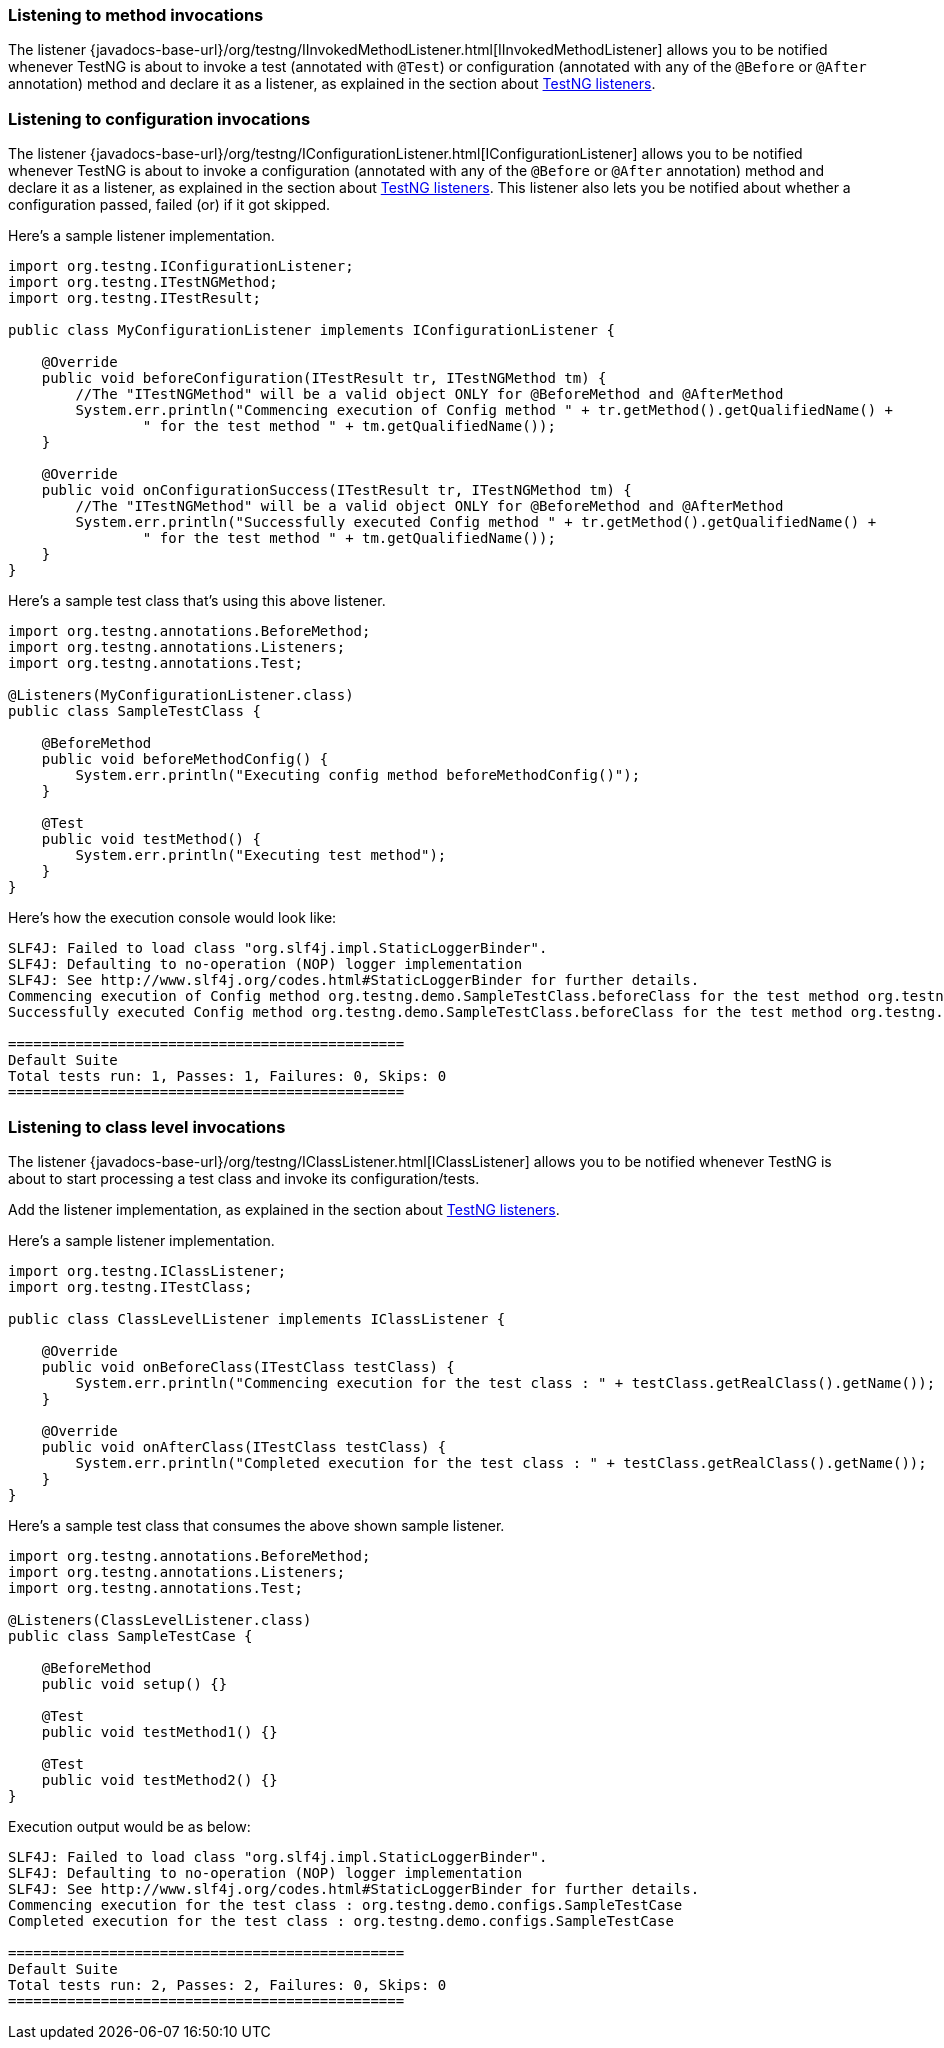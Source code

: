 === Listening to method invocations

The listener {javadocs-base-url}/org/testng/IInvokedMethodListener.html[IInvokedMethodListener] allows you to be notified whenever TestNG is about to invoke a test (annotated with `@Test`) or configuration (annotated with any of the `@Before` or `@After` annotation) method and declare it as a listener, as explained in the section about xref:testng_listeners.adoc[TestNG listeners].

=== Listening to configuration invocations

The listener {javadocs-base-url}/org/testng/IConfigurationListener.html[IConfigurationListener] allows you to be notified whenever TestNG is about to invoke a configuration (annotated with any of the `@Before` or `@After` annotation) method and declare it as a listener, as explained in the section about xref:testng_listeners.adoc[TestNG listeners]. This listener also lets you be notified about whether a configuration passed, failed (or) if it got skipped.

Here's a sample listener implementation.

[source, java]

----
import org.testng.IConfigurationListener;
import org.testng.ITestNGMethod;
import org.testng.ITestResult;

public class MyConfigurationListener implements IConfigurationListener {

    @Override
    public void beforeConfiguration(ITestResult tr, ITestNGMethod tm) {
        //The "ITestNGMethod" will be a valid object ONLY for @BeforeMethod and @AfterMethod
        System.err.println("Commencing execution of Config method " + tr.getMethod().getQualifiedName() +
                " for the test method " + tm.getQualifiedName());
    }

    @Override
    public void onConfigurationSuccess(ITestResult tr, ITestNGMethod tm) {
        //The "ITestNGMethod" will be a valid object ONLY for @BeforeMethod and @AfterMethod
        System.err.println("Successfully executed Config method " + tr.getMethod().getQualifiedName() +
                " for the test method " + tm.getQualifiedName());
    }
}
----

Here's a sample test class that's using this above listener.

[source, java]

----
import org.testng.annotations.BeforeMethod;
import org.testng.annotations.Listeners;
import org.testng.annotations.Test;

@Listeners(MyConfigurationListener.class)
public class SampleTestClass {

    @BeforeMethod
    public void beforeMethodConfig() {
        System.err.println("Executing config method beforeMethodConfig()");
    }

    @Test
    public void testMethod() {
        System.err.println("Executing test method");
    }
}
----

Here's how the execution console would look like:

[source, bash]

----
SLF4J: Failed to load class "org.slf4j.impl.StaticLoggerBinder".
SLF4J: Defaulting to no-operation (NOP) logger implementation
SLF4J: See http://www.slf4j.org/codes.html#StaticLoggerBinder for further details.
Commencing execution of Config method org.testng.demo.SampleTestClass.beforeClass for the test method org.testng.demo.SampleTestClass.testMethod
Successfully executed Config method org.testng.demo.SampleTestClass.beforeClass for the test method org.testng.demo.SampleTestClass.testMethod

===============================================
Default Suite
Total tests run: 1, Passes: 1, Failures: 0, Skips: 0
===============================================
----

=== Listening to class level invocations

The listener {javadocs-base-url}/org/testng/IClassListener.html[IClassListener] allows you to be notified whenever TestNG is about to start processing a test class and invoke its configuration/tests.

Add the listener implementation, as explained in the section about xref:testng_listeners.adoc[TestNG listeners].

Here's a sample listener implementation.

[source, java]

----
import org.testng.IClassListener;
import org.testng.ITestClass;

public class ClassLevelListener implements IClassListener {

    @Override
    public void onBeforeClass(ITestClass testClass) {
        System.err.println("Commencing execution for the test class : " + testClass.getRealClass().getName());
    }

    @Override
    public void onAfterClass(ITestClass testClass) {
        System.err.println("Completed execution for the test class : " + testClass.getRealClass().getName());
    }
}
----

Here's a sample test class that consumes the above shown sample listener.

[source, java]

----
import org.testng.annotations.BeforeMethod;
import org.testng.annotations.Listeners;
import org.testng.annotations.Test;

@Listeners(ClassLevelListener.class)
public class SampleTestCase {

    @BeforeMethod
    public void setup() {}

    @Test
    public void testMethod1() {}

    @Test
    public void testMethod2() {}
}
----

Execution output would be as below:

[source, bash]

----
SLF4J: Failed to load class "org.slf4j.impl.StaticLoggerBinder".
SLF4J: Defaulting to no-operation (NOP) logger implementation
SLF4J: See http://www.slf4j.org/codes.html#StaticLoggerBinder for further details.
Commencing execution for the test class : org.testng.demo.configs.SampleTestCase
Completed execution for the test class : org.testng.demo.configs.SampleTestCase

===============================================
Default Suite
Total tests run: 2, Passes: 2, Failures: 0, Skips: 0
===============================================
----